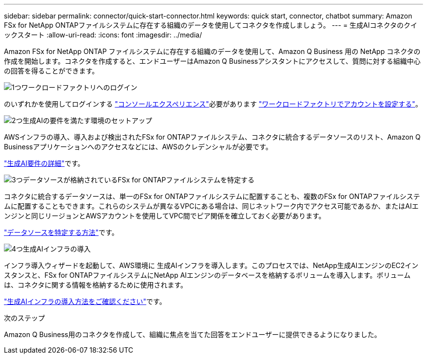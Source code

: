 ---
sidebar: sidebar 
permalink: connector/quick-start-connector.html 
keywords: quick start, connector, chatbot 
summary: Amazon FSx for NetApp ONTAPファイルシステムに存在する組織のデータを使用してコネクタを作成しましょう。 
---
= 生成AIコネクタのクイックスタート
:allow-uri-read: 
:icons: font
:imagesdir: ../media/


[role="lead"]
Amazon FSx for NetApp ONTAP ファイルシステムに存在する組織のデータを使用して、Amazon Q Business 用の NetApp コネクタの作成を開始します。コネクタを作成すると、エンドユーザーはAmazon Q Businessアシスタントにアクセスして、質問に対する組織中心の回答を得ることができます。

.image:https://raw.githubusercontent.com/NetAppDocs/common/main/media/number-1.png["1つ"]ワークロードファクトリへのログイン
[role="quick-margin-para"]
のいずれかを使用してログインする https://docs.netapp.com/us-en/workload-setup-admin/console-experiences.html["コンソールエクスペリエンス"^]必要があります https://docs.netapp.com/us-en/workload-setup-admin/sign-up-saas.html["ワークロードファクトリでアカウントを設定する"^]。

.image:https://raw.githubusercontent.com/NetAppDocs/common/main/media/number-2.png["2つ"]生成AIの要件を満たす環境のセットアップ
[role="quick-margin-para"]
AWSインフラの導入、導入および検出されたFSx for ONTAPファイルシステム、コネクタに統合するデータソースのリスト、Amazon Q Businessアプリケーションへのアクセスなどには、AWSのクレデンシャルが必要です。

[role="quick-margin-para"]
link:requirements-connector.html["生成AI要件の詳細"^]です。

.image:https://raw.githubusercontent.com/NetAppDocs/common/main/media/number-3.png["3つ"]データソースが格納されているFSx for ONTAPファイルシステムを特定する
[role="quick-margin-para"]
コネクタに統合するデータソースは、単一のFSx for ONTAPファイルシステムに配置することも、複数のFSx for ONTAPファイルシステムに配置することもできます。これらのシステムが異なるVPCにある場合は、同じネットワーク内でアクセス可能であるか、またはAIエンジンと同じリージョンとAWSアカウントを使用してVPC間でピア関係を確立しておく必要があります。

[role="quick-margin-para"]
link:identify-data-sources-connector.html["データソースを特定する方法"^]です。

.image:https://raw.githubusercontent.com/NetAppDocs/common/main/media/number-4.png["4つ"]生成AIインフラの導入
[role="quick-margin-para"]
インフラ導入ウィザードを起動して、AWS環境に 生成AIインフラを導入します。このプロセスでは、NetApp生成AIエンジンのEC2インスタンスと、FSx for ONTAPファイルシステムにNetApp AIエンジンのデータベースを格納するボリュームを導入します。ボリュームは、コネクタに関する情報を格納するために使用されます。

[role="quick-margin-para"]
link:deploy-infrastructure.html["生成AIインフラの導入方法をご確認ください"^]です。

.次のステップ
Amazon Q Business用のコネクタを作成して、組織に焦点を当てた回答をエンドユーザーに提供できるようになりました。
